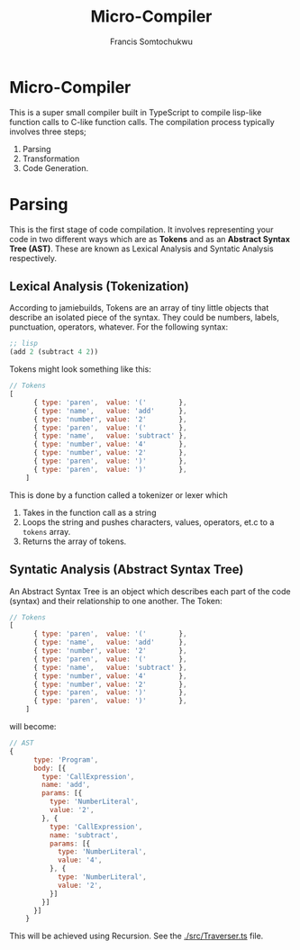 #+title: Micro-Compiler
#+description: A very small compiler written in TypeScript to convert lisp-like function calls to C-like function calls adapted from jamiebuilds' "the-super-tiny-compiler".
#+author: Francis Somtochukwu

* Micro-Compiler
This is a super small compiler built in TypeScript to compile lisp-like function calls to C-like function calls. The compilation process typically involves three steps;
1. Parsing
2. Transformation
3. Code Generation.

* Parsing
This is the first stage of code compilation. It involves representing your code in two different ways which are as *Tokens* and as an *Abstract Syntax Tree (AST)*. These are known as Lexical Analysis and Syntatic Analysis respectively.
** Lexical Analysis (Tokenization)
According to jamiebuilds, Tokens are an array of tiny little objects that describe an isolated piece of the syntax. They could be numbers, labels, punctuation, operators, whatever.
For the following syntax:

#+BEGIN_SRC lisp
;; lisp
(add 2 (subtract 4 2))
 #+END_SRC

Tokens might look something like this:

#+BEGIN_SRC js
// Tokens
[
      { type: 'paren',  value: '('        },
      { type: 'name',   value: 'add'      },
      { type: 'number', value: '2'        },
      { type: 'paren',  value: '('        },
      { type: 'name',   value: 'subtract' },
      { type: 'number', value: '4'        },
      { type: 'number', value: '2'        },
      { type: 'paren',  value: ')'        },
      { type: 'paren',  value: ')'        },
    ]
 #+END_SRC

This is done by a function called a tokenizer or lexer which
1. Takes in the function call as a string
2. Loops the string and pushes characters, values, operators, et.c to a ~tokens~ array.
3. Returns the array of tokens.

** Syntatic Analysis (Abstract Syntax Tree)
An Abstract Syntax Tree is an object which describes each part of the code (syntax) and their relationship to one another.
The Token:
#+BEGIN_SRC js
// Tokens
[
      { type: 'paren',  value: '('        },
      { type: 'name',   value: 'add'      },
      { type: 'number', value: '2'        },
      { type: 'paren',  value: '('        },
      { type: 'name',   value: 'subtract' },
      { type: 'number', value: '4'        },
      { type: 'number', value: '2'        },
      { type: 'paren',  value: ')'        },
      { type: 'paren',  value: ')'        },
    ]
 #+END_SRC

 will become:
 #+BEGIN_SRC js
// AST
{
      type: 'Program',
      body: [{
        type: 'CallExpression',
        name: 'add',
        params: [{
          type: 'NumberLiteral',
          value: '2',
        }, {
          type: 'CallExpression',
          name: 'subtract',
          params: [{
            type: 'NumberLiteral',
            value: '4',
          }, {
            type: 'NumberLiteral',
            value: '2',
          }]
        }]
      }]
    }
 #+END_SRC

 This will be achieved using Recursion. See the [[./src/Traverser.ts]] file.
